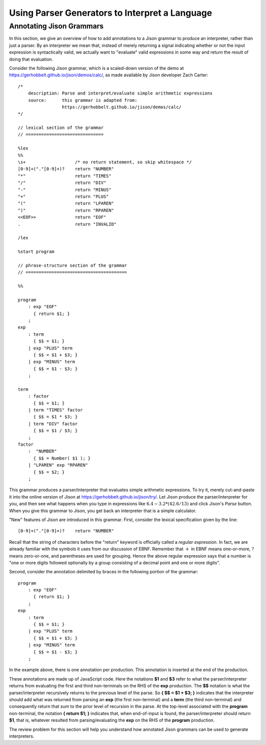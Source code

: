 .. This file is part of the OpenDSA eTextbook project. See
.. http://opendsa.org for more details.
.. Copyright (c) 2012-2020 by the OpenDSA Project Contributors, and
.. distributed under an MIT open source license.

.. avmetadata:: 
   :title: Using Parser Generators to Interpret a Language
   :author: David Furcy; Tom Naps
   :institution: UW-Oshkosh
   :keyword: Parser Generator
   :naturallanguage: en
   :programminglanguage: N/A
   :description: Discusses how parser generators interpret a language.

Using Parser Generators to Interpret a Language
===============================================


Annotating Jison Grammars
-------------------------

In this section, we give an overview of how to add annotations to a
Jison grammar to produce an interpreter, rather than just a parser.
By an interpreter we mean that, instead of merely returning a signal
indicating whether or not the input expression is syntactically valid,
we actually want to "evaluate" valid expressions in some way and
return the result of doing that evaluation.

Consider the following Jison grammar, which is a scaled-down version
of the demo at https://gerhobbelt.github.io/jison/demos/calc/, as made
available by Jison developer Zach Carter::
  
  /* 
      description: Parse and interpret/evaluate simple arithmetic expressions
      source:      this grammar is adapted from: 
                   https://gerhobbelt.github.io/jison/demos/calc/
  */
  
  // lexical section of the grammar 
  // ==============================
  
  %lex
  %%
  \s+                   /* no return statement, so skip whitespace */
  [0-9]+("."[0-9]+)?    return "NUMBER"
  "*"                   return "TIMES"
  "/"                   return "DIV"
  "-"                   return "MINUS"
  "+"                   return "PLUS"
  "("                   return "LPAREN"
  ")"                   return "RPAREN"
  <<EOF>>               return "EOF"
  .                     return "INVALID"
  
  /lex
  
  %start program
  
  // phrase-structure section of the grammar
  // =======================================
  
  %%
  
  program
      : exp "EOF"
        { return $1; }
      ;
  exp
      : term
        { $$ = $1; }
      | exp "PLUS" term
        { $$ = $1 + $3; }
      | exp "MINUS" term      
        { $$ = $1 - $3; }
      ;
  
  term
      : factor
        { $$ = $1; }
      | term "TIMES" factor
        { $$ = $1 * $3; }
      | term "DIV" factor
        { $$ = $1 / $3; }
      ;
  factor
      :  "NUMBER"
        { $$ = Number( $1 ); }    
      | "LPAREN" exp "RPAREN"
        { $$ = $2; }
      ;

This grammar produces a parser/interpreter that evaluates simple arithmetic expressions.  To try it, merely cut-and-paste it into the online version of Jison at https://gerhobbelt.github.io/jison/try/.  Let Jison produce the parser/interpreter for you, and then see what happens when you type in expressions like :math:`6.4 - 3.2 * (42.6/13)` and click Jison's *Parse* button.  When you give this grammar to Jison, you get back an interpreter that is a simple calculator.

"New" features of Jison are introduced in this grammar.  First,
consider the lexical specification given by the line::
	
  [0-9]+("."[0-9]+)?    return "NUMBER"

Recall that the string of characters before the "return" keyword is
officially called a *regular expression*. In fact, we are already
familiar with the symbols it uses from our discussion of EBNF.
Remember that :math:`+` in EBNF means one-or-more, :math:`?` means
zero-or-one, and parentheses are used for grouping.  Hence the above
regular expression says that a number is "one or more digits followed
optionally by a group consisting of a decimal point and one or more
digits".

Second, consider the annotation delimited by braces in the following
portion of the grammar::

  program
      : exp "EOF"
        { return $1; }
      ;
  exp
      : term
        { $$ = $1; }
      | exp "PLUS" term
        { $$ = $1 + $3; }
      | exp "MINUS" term      
        { $$ = $1 - $3; }
      ;

In the example above, there is one annotation per production. This
annotation is inserted at the end of the production.

These annotations are made up of JavaScript code. Here the notations **$1**
and **$3** refer to what the parser/interpreter returns from
evaluating the first and third non-terminals on the RHS of the
**exp** production.  The **$$** notation is what the
parser/interpreter recursively returns to the previous level of the
parse.  So **{ $$ = $1 + $3; }** indicates that the interpreter should add
what was returned from parsing an **exp** (the first non-terminal) and
a **term** (the third non-terminal) and consequently return that sum
to the prior level of recursion in the parse.  At the top-level
associated with the **program** non-terminal, the notation **{ return
$1; }** indicates that, when end-of-input is found, the
parser/interpreter should return **$1**, that is, whatever resulted
from parsing/evaluating the **exp** on the RHS of the **program**
production.
  
The review problem for this section will help you understand how
annotated Jison grammars can be used to generate interpreters.

.. avembed:: Exercises/PL/AnnotatingJison.html ka
   :long_name: Annotating Jison
